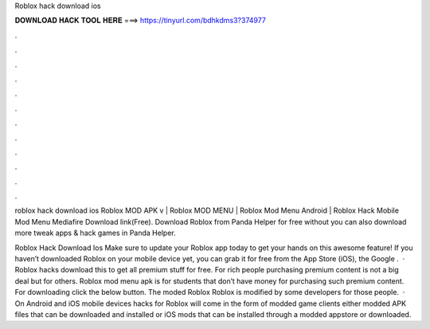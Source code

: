 Roblox hack download ios



𝐃𝐎𝐖𝐍𝐋𝐎𝐀𝐃 𝐇𝐀𝐂𝐊 𝐓𝐎𝐎𝐋 𝐇𝐄𝐑𝐄 ===> https://tinyurl.com/bdhkdms3?374977



.



.



.



.



.



.



.



.



.



.



.



.

roblox hack download ios  Roblox MOD APK v | Roblox MOD MENU | Roblox Mod Menu Android | Roblox Hack Mobile Mod Menu Mediafire Download link(Free). Download Roblox from Panda Helper for free without  you can also download more tweak apps & hack games in Panda Helper.

Roblox Hack Download Ios Make sure to update your Roblox app today to get your hands on this awesome feature! If you haven’t downloaded Roblox on your mobile device yet, you can grab it for free from the App Store (iOS), the Google .  · Roblox hacks download this to get all premium stuff for free. For rich people purchasing premium content is not a big deal but for others. Roblox mod menu apk is for students that don’t have money for purchasing such premium content. For downloading click the below button. The moded Roblox Roblox is modified by some developers for those people.  · On Android and iOS mobile devices hacks for Roblox will come in the form of modded game clients either modded APK files that can be downloaded and installed or iOS mods that can be installed through a modded appstore or downloaded.
